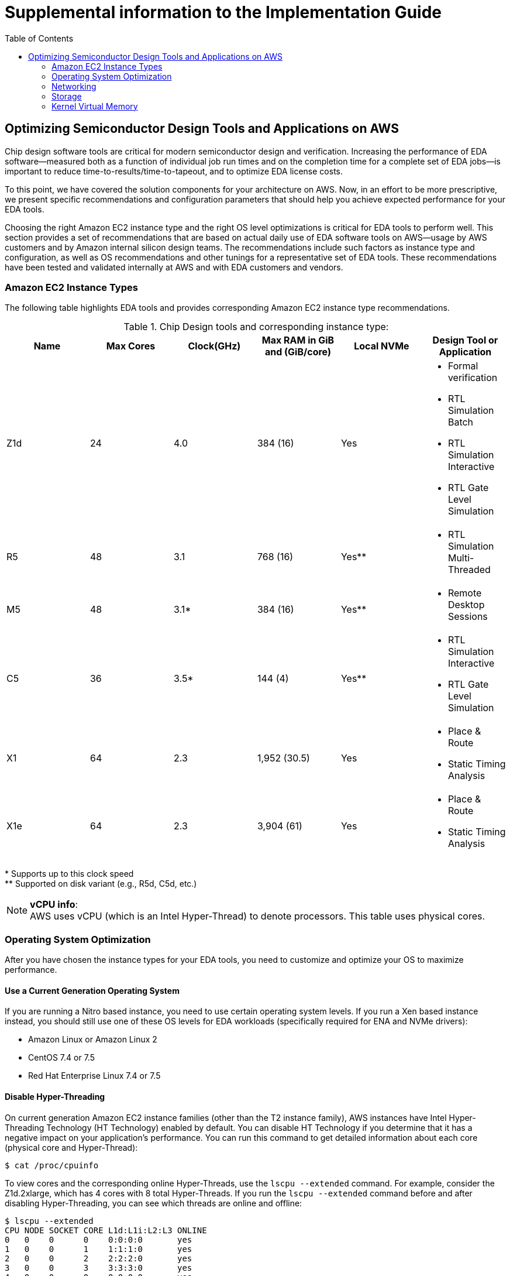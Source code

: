 :toc:       macro

# Supplemental information to the Implementation Guide

toc::[]

## Optimizing Semiconductor Design Tools and Applications on AWS

Chip design software tools are critical for modern semiconductor design and verification. Increasing the performance of EDA software—measured both as a function of individual job run times and on the completion time for a complete set of EDA jobs—is important to reduce time-to-results/time-to-tapeout, and to optimize EDA license costs.

To this point, we have covered the solution components for your architecture on AWS. Now, in an effort to be more prescriptive, we present specific recommendations and configuration parameters that should help you achieve expected performance for your EDA tools.

Choosing the right Amazon EC2 instance type and the right OS level optimizations is critical for EDA tools to perform well. This section provides a set of recommendations that are based on actual daily use of EDA software tools on AWS—usage by AWS customers and by Amazon internal silicon design teams. The recommendations include such factors as instance type and configuration, as well as OS recommendations and other tunings for a representative set of EDA tools. These recommendations have been tested and validated internally at AWS and with EDA customers and vendors.

### Amazon EC2 Instance Types

The following table highlights EDA tools and provides corresponding Amazon EC2 instance type recommendations.

.Chip Design tools and corresponding instance type:
[source, adoc, options="header"]
|=======================
|Name| Max Cores| Clock(GHz)| Max RAM in GiB and (GiB/core)| Local NVMe | Design Tool or Application
|Z1d | 24        | 4.0       | 384 (16)                     | Yes
a|
* Formal verification
* RTL Simulation Batch
* RTL Simulation Interactive
* RTL Gate Level Simulation
| R5 | 48        | 3.1       | 768 (16)                     | Yes**
a|
* RTL Simulation Multi-Threaded
|M5  | 48        | 3.1*      | 384 (16)                     | Yes**
a|
* Remote Desktop Sessions
|C5  | 36        | 3.5*      | 144 (4)                      | Yes**
a|
* RTL Simulation Interactive
* RTL Gate Level Simulation
|X1	 | 64        | 2.3       | 1,952 (30.5)                 | Yes
a|
* Place & Route
* Static Timing Analysis
|X1e | 64        | 2.3       | 3,904 (61)                   | Yes
a|
* Place & Route
* Static Timing Analysis
|=======================
++*++ Supports up to this clock speed +
++**++ Supported on disk variant (e.g., R5d, C5d, etc.)

.**vCPU info**:
NOTE: AWS uses vCPU (which is an Intel Hyper-Thread) to denote processors. This table uses physical cores.


### Operating System Optimization

After you have chosen the instance types for your EDA tools, you need to customize and optimize your OS to maximize performance.

#### Use a Current Generation Operating System

If you are running a Nitro based instance, you need to use certain operating system levels. If you run a Xen based instance instead, you should still use one of these OS levels for EDA workloads (specifically required for ENA and NVMe drivers):

* Amazon Linux or Amazon Linux 2
* CentOS 7.4 or 7.5
* Red Hat Enterprise Linux 7.4 or 7.5

#### Disable Hyper-Threading

On current generation Amazon EC2 instance families (other than the T2 instance family), AWS instances have Intel Hyper-Threading Technology (HT Technology) enabled by default. You can disable HT Technology if you determine that it has a negative impact on your application’s performance.
You can run this command to get detailed information about each core (physical core and Hyper-Thread):


[source,bash]
$ cat /proc/cpuinfo

To view cores and the corresponding online Hyper-Threads, use the ```lscpu --extended``` command. For example, consider the Z1d.2xlarge, which has 4 cores with 8 total Hyper-Threads. If you run the ```lscpu --extended``` command before and after disabling Hyper-Threading, you can see which threads are online and offline:

[source,bash]
----
$ lscpu --extended
CPU NODE SOCKET CORE L1d:L1i:L2:L3 ONLINE
0   0    0      0    0:0:0:0       yes
1   0    0      1    1:1:1:0       yes
2   0    0      2    2:2:2:0       yes
3   0    0      3    3:3:3:0       yes
4   0    0      0    0:0:0:0       yes
5   0    0      1    1:1:1:0       yes
6   0    0      2    2:2:2:0       yes
7   0    0      3    3:3:3:0       yes

$ ./disable_ht.sh

$ lscpu --extended
CPU NODE SOCKET CORE L1d:L1i:L2:L3 ONLINE
0   0    0      0    0:0:0:0       yes
1   0    0      1    1:1:1:0       yes
2   0    0      2    2:2:2:0       yes
3   0    0      3    3:3:3:0       yes
4   -    -      -    :::           no
5   -    -      -    :::           no
6   -    -      -    :::           no
7   -    -      -    :::           no
----
Another way to view the vCPUs pairs (that is, Hyper-Threads) of each core is to view the thread_siblings_list for each core. This list shows two numbers that indicate Hyper-Threads for each core. To view all thread siblings, you can use the following command, or substitute “*” with a CPU number:

[source,bash]
----
$ cat/sys/devices/system/cpu/cpu*/topology/thread_siblings_list | sort -un
0,4
1,5
2,6
3,7
----

**Disable HT Using the AWS feature - CPU Options**

To disable Hyper-Threading using CPU Options, use the AWS CLI with run-instances and the --cpu-options flag. The following is an example with the Z1d.12xlarge instance:

[source, bash]
----
$ aws ec2 run-instances --image-id ami- asdfasdfasdfasdf \
--instance-type z1d.12xlarge --cpu-options  \
"CoreCount=24,ThreadsPerCore=1" --key-name My_Key_Name
----

To verify the CpuOptions were set, use describe-instances:
[source, bash]
----
$ aws ec2 describe-instances --instance-ids i-1234qwer1234qwer
...
"CpuOptions": {
"CoreCount": 24,
"ThreadsPerCore": 1
},
...
----

**Disable HT on a Running System**

You can run the following script on a Linux instance to disable HT Technology while the system is running. This can be set up to run from an init script so that it applies to any instance when you launch the instance.
For example:
[source,bash]
----
for cpunum in $(cat/sys/devices/system/cpu/cpu*/topology/thread_siblings_list |  sort -un | cut -s -d, -f2-)
do
    echo 0 | sudo tee /sys/devices/system/cpu/cpu${cpunum}/online
done
----
**Disable HT Using the Boot File**

You can also disable HT Technology by setting the Linux kernel to only initialize the first set of threads by setting maxcpus in GRUB to be half of the vCPU count of the instance.
For example, the maxcpus value for a Z1d.12xlarge instance is 24 to disable Hyper-Threading:
[source,bash]
----
GRUB_CMDLINE_LINUX_DEFAULT="console=tty0 console=ttyS0,115200n8 net.ifnames=0 biosdevname=0 nvme_core.io_timeout=4294967295 maxcpus=24"
----

For instructions on how to update the kernel command line, see <<update-kernel, Update the Linux Kernel Command Line.>>
When you disable HT Technology, it does not change the workload density per server because these tools are demanding on DRAM size and reducing the number of threads only helps as GB/core increases.

#### Change Clocksource to TSC

On previous generation instances that are using the Xen hypervisor, consider updating the clocksource to TSC, as the default is the Xen pvclock (which is in the hypervisor). To avoid communication with the hypervisor and use the CPU clock instead, use tsc as the clocksource.
The tsc clocksource is not supported on Nitro instances. The default kvm-clock clocksource on these instance types provides similar performance benefits as tsc on previous-generation Xen based instances.
To change the clocksource on a Xen based instance , run the following command:
[source,bash]
----
$ sudo su -c "echo tsc > /sys/devices/system/cl*/cl*/current_clocksource"
----

To verify that the clocksource is set to tsc, run the following command:
[source,bash]
----
$ cat /sys/devices/system/cl*/cl*/current_clocksource
tsc
----

You set the clock source in the initialization scripts on the instance. You can also verify that the clocksource changed with the dmesg command, as shown below:
[source,bash]
----
$ dmesg | grep clocksource
...
clocksource: Switched to clocksource tsc
----

#### Limiting Deeper C-states (Sleep State)

C-states control the sleep levels that a core may enter when it is inactive. You may want to control C-states to tune your system for latency versus performance. Putting cores to sleep takes time, and although a sleeping core allows more headroom for another core to boost to a higher frequency, it takes time for that sleeping core to wake back up and perform work.
[source,bash]
----
GRUB_CMDLINE_LINUX_DEFAULT="console=tty0 console=ttyS0,115200n8 net.ifnames=0
biosdevname=0 nvme_core.io_timeout=4294967295 intel_idle.max_cstate=1"
----

For instructions on how to update the kernel command line, see <<update-kernel, Update the Linux Kernel Command Line>>.
For more information about Amazon EC2 instance processor states, see https://docs.aws.amazon.com/AWSEC2/latest/UserGuide/processor_state_control.html[Processor State Control for Your EC2 Instance] in the Amazon Elastic Compute Cloud User Guide for Linux Instances.

**Enable Turbo Mode (Processor State) on Xen-Based Instances**

For our current Nitro based instance types, you cannot change turbo mode, as this is already set to the optimized value for each instance.
If you are running on a Xen based instance that is using an entire socket or multiple sockets (for example, r4.16xlarge, r4.8xlarge, c4.8xlarge) you can take advantage of the turbo frequency boost, especially if you have disabled HT Technology.
Amazon Linux and Amazon Linux 2 have turbo mode enabled by default, but other distributions may not. To ensure that turbo mode is enabled, run the following command:
[source,bash]
----
sudo su -c "echo 0 > /sys/devices/system/cpu/intel_pstate/no_turbo"
----
For more information about Amazon EC2 instance processor states, see the https://docs.aws.amazon.com/AWSEC2/latest/UserGuide/processor_state_control.html[Processor State Control for Your EC2 Instance] page in the Amazon Elastic Compute Cloud User Guide for Linux Instances.

#### Change to Optimal Spinlock Setting on Xen-Based Instances
For the instances that are using the Xen hypervisor (not Nitro), you should update the spinlock setting. Amazon Linux, Amazon Linux 2, and other distributions, by default, implement a paravirtualized mode of spinlock that is optimized for low-cost preempting virtual machines (VMs). This can be expensive from a performance perspective because it causes the VM to slow down when running multithreaded with locks. Some EDA tools are not optimized for multi-core and consequently rely heavily on spinlocks. Accordingly, we recommend that EDA customers disable paravirtualized spinlock on EC2 instances.
To disable the paravirtualized mode of spinlock on a Xen based instance, add xen_nopvspin=1 to the kernel command line in /boot/grub/grub.conf and restart. The following is an example kernel command:
[source,bash]
----
kernel /boot/vmlinuz-4.4.41-36.55.amzn1.x86_64 root=LABEL=/ console=tty1 console=ttyS0 selinux=0 xen_nopvspin=1
----

[[update-kernel]]
#### Update the Linux Kernel Command Line
You can update the Linux kernel command line with either the /etc/default/grub file or the /boot/grub/grub.conf file. To update the Linux kernel with the /etc/default/grub file:

1. Open the /etc/default/grub file:  ```$ sudo vim /etc/default/grub```
2. Edit the ```GRUB_CMDLINE_LINUX_DEFAULT``` line, and make any necessary changes. For example: +
+
[source,bash]
----
GRUB_CMDLINE_LINUX_DEFAULT="console=tty0 console=ttyS0,115200n8 net.ifnames=0 biosdevname=0 nvme_core.io_timeout=4294967295 intel_idle.max_cstate=1"
----
+
3.	Save the file and exit your editor.
4.	Run the following command to rebuild the boot configuration.
$ grub2-mkconfig -o /boot/grub2/grub.cfg
+
[source,bash]
----
$ grub2-mkconfig -o /boot/grub2/grub.cfg
----
+
5.	Reboot your instance to enable the new kernel option.

To update the Linux kernel with the /boot/grub/grub.conf file:

1.	Open the /boot/grub/grub.conf file.
+
[source,bash]
----
$ sudo vim /boot/grub/grub.conf
----
+
2.	Edit the kernel line. For example:
+
[source,bash]
----
# created by imagebuilder
default=0
timeout=1
hiddenmenu
title Amazon Linux 2014.09 (3.14.26-24.46.amzn1.x86_64)
root (hd0,0)
kernel /boot/vmlinuz-ver.amzn1.x86_64 <other_info> intel_idle.max_cstate=1
initrd /boot/initramfs-3.14.26-24.46.amzn1.x86_64.img
----
+
3.	Save the file and exit your editor.
4.	Reboot your instance to enable the new kernel option.

**Verify the Kernel Line**

After you update the kernel, you can verify the setting by running dmesg or /proc/cmdline at the kernel command line:
[source,bash]
----
$ dmesg | grep "Kernel command line"
[    0.000000] Kernel command line: root=LABEL=/ console=tty1 console=ttyS0 maxcpus=18 xen_nopvspin=1

$ cat /proc/cmdline
root=LABEL=/ console=tty1 console=ttyS0 maxcpus=18 xen_nopvspin=1
----

### Networking

#### AWS Enhanced Networking

Make sure to use enhanced networking for all instances, which is a requirement for launching our current Nitro based instances. For more information about enhanced networking, including build and install instructions, see the https://docs.aws.amazon.com/AWSEC2/latest/UserGuide/enhanced-networking.html[Enhanced Networking on Linux] page in the Amazon Elastic Compute Cloud User Guide for Linux Instances.

**Cluster Placement Groups**

A cluster placement group is a logical grouping of instances within a single Availability Zone. Cluster placement groups provide non-blocking, non-oversubscribed, fully bisectional connectivity. In other words, all instances within the placement group can communicate with all other nodes within the placement group at the full line rate of 10 Gpbs flows and 25 Gpbs aggregate without any slowing due to over-subscription. For more information about placement groups, see the https://docs.aws.amazon.com/AWSEC2/latest/UserGuide/placement-groups.html[Placement Groups] page in the Amazon Elastic Compute Cloud User Guide for Linux Instances.

**Verify Network Bandwidth**

One method to ensure you are configuring ENA correctly is to benchmark the instance to instance network performance with iperf3. For more information, see this guide on https://aws.amazon.com/premiumsupport/knowledge-center/network-throughput-benchmark-linux-ec2/[How to benchmark network throughput between Amazon EC2 instances].

### Storage

**Amazon EBS Optimization**

Make sure to choose your instance and EBS volumes to suit the storage requirements for your workloads. Each EC2 instance type has an associated EBS limit, and each EBS volume type has limits as well. For example, the m4.16xlarge instance type has a io1 volume type with a maximum throughput of 500MB/s.

**NFS Configuration and Optimization**

Prior to setting up an NFS server on AWS, you need to enable Amazon EC2 enhanced networking. We recommend using Amazon Linux 2 for your NFS server AMI.
A crucial part of high performing NFS are the mount parameters on the client. For example:
[source,bash]
----
rsize=1048576,wsize=1048576,hard,timeo=600,retrans=2
----

A typical EFS mount command is shown in following example:
[source,bash]
----
$ sudo mount -t nfs4 –o nfsvers=4.1,rsize=1048576,wsize=1048576,hard,timeo=600,retrans=2
file-system-id.efs.aws-region.amazonaws.com:/ /efs-mount-point
----
When you build an NFS server in the AWS Cloud, choose the correct instance size and number of EBS volumes. In a single family, larger instances typically have more network and Amazon EBS bandwidth available to them. The largest NFS servers on AWS are often built using m4.16xlarge instances with multiple EBS volumes striped together in order to achieve the best possible performance.

**Optimizing Storage**

There are many storage options on AWS, some of which have already been mentioned at a high level. Because semiconductor workloads rely on shared storage, building an NFS server is often the first step to running EDA tools.
The following diagrams show two possible architectures for NFS storage in the AWS Cloud that can achieve suitable performance for most workloads.

### Kernel Virtual Memory

Typical operating system distributions are not tuned for large machines like those offered by AWS for EA workloads. As result, out of the box configurations often have sub-optimal performance settings for kernel network buffers and storage page cache background draining. While the specific numbers may vary by instance size and applications runs, the AWS EDA team has found that these kernel configuration settings and values are a good starting point to optimize memory utilization of the instances:
[source,bash]
----
vm.min_free_kbytes=1048576
vm.dirty_background_bytes=107374182
----

